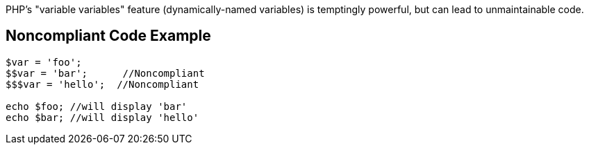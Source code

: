 PHP's "variable variables" feature (dynamically-named variables) is temptingly powerful, but can lead to unmaintainable code. 

== Noncompliant Code Example

----
$var = 'foo';
$$var = 'bar';      //Noncompliant
$$$var = 'hello';  //Noncompliant

echo $foo; //will display 'bar'
echo $bar; //will display 'hello'
----
